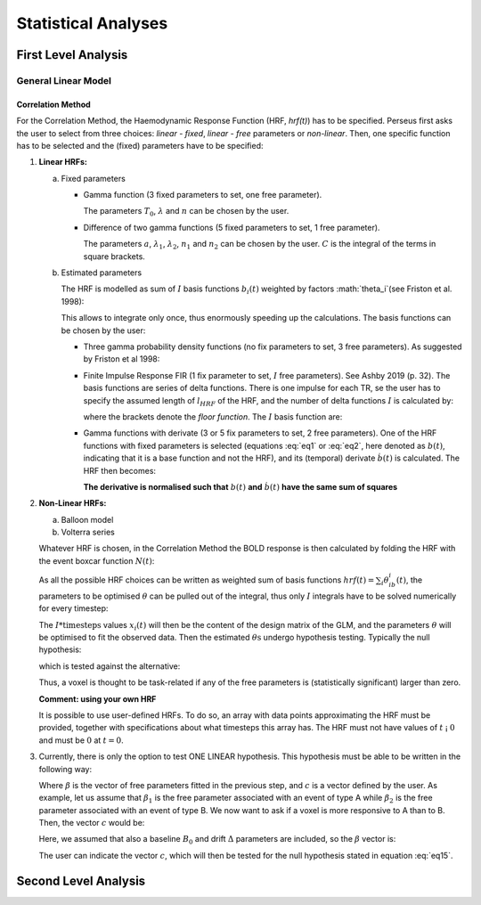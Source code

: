 ********************
Statistical Analyses
********************

First Level Analysis
=====================

General Linear Model
--------------------

Correlation Method
^^^^^^^^^^^^^^^^^^^
 
For the Correlation Method, the Haemodynamic Response Function (HRF,
*hrf(t)*) has to be specified. Perseus first asks the user to select from three
choices: *linear - fixed*, *linear - free* parameters or *non-linear*. Then, one specific
function has to be selected and the (fixed) parameters have to be specified:

1.  **Linear HRFs:**

    a.  Fixed parameters
 
        *  Gamma function (3 fixed parameters to set, one free parameter). 
     
           .. math:: hrf(t)=\begin{cases}\dfrac{(t-T_0)^{n-1}}{\lambda^n(n-1)!} e^{-t/\lambda} &&& \text{for } t>T_0 \\0&&& \text{for } t<T_0\end{cases}
              :label: eq1
           
           The parameters :math:`T_0`, :math:`\lambda` and :math:`n` can be chosen by the user.
 
        *  Difference of two gamma functions (5 fixed parameters to set, 1 free parameter). 
        
           .. math:: hrf(t) = \dfrac{1}{C}\biggl{[}\dfrac{t^{n_1-1}}{\delta^{n_1}_1(n_1-1)!}e^{-t/\lambda_1}-a\dfrac{t^{n_2-1}}{\delta^{n_2}_2(n_2-1)!}e^{-t/\lambda_2}\biggl]
              :label: eq2
        
           The parameters :math:`a`, :math:`\lambda_1`, :math:`\lambda_2`, :math:`n_1` and :math:`n_2` can be chosen by the user. :math:`C` is the integral of the terms in square brackets.

    b.  Estimated parameters
    
        The HRF is modelled as sum of :math:`I` basis functions :math:`b_i(t)` weighted by factors :math:`\theta_i`(see Friston et al. 1998):
        
        .. math:: hrf(t) = \sum_i\theta_1b_1(t), \text{ }  i\in\lbrace1,2, ...,I\rbrace
           :label: eq3
        
        This allows to integrate only once, thus enormously speeding up the calculations. The basis functions can be chosen by the user:
        
        *  Three gamma probability density functions (no fix parameters to set, 3 free parameters).
           As suggested by Friston et al 1998:
           
           .. math:: hrf(t) = \theta_1b_1(t)+\theta_2b_2(t)+\theta_3b_3(t)
              :label: eq4
           
           .. math:: b_1(t) = \dfrac{1}{3!}t^3e^{-t}
              :label: eq5
           
           .. math:: b_2(t) = \dfrac{1}{7!}t^7e^{-t}
              :label: eq6
           
           .. math:: b_3(t) = \dfrac{1}{15!}t^{15}e^{-t}
              :label: eq7
           
        *  Finite Impulse Response FIR (1 fix parameter to set, :math:`I` free parameters).
           See Ashby 2019 (p. 32). The basis functions are series of delta functions. There is one impulse for each TR, se the user has to specify the assumed length of :math:`l_{HRF}` of the HRF, and the number of delta functions :math:`I` is calculated by:
           
           .. math:: I = \biggr{[}\dfrac{l_{HRF}}{TR}\biggr]+1
              :label: eq8
           
           where the brackets denote the *floor function*. The :math:`I` basis function are:
           
           .. math:: b_1(t) = \delta(t-(i-1)TR)
              :label: eq9
           
        *  Gamma functions with derivate (3 or 5 fix parameters to set, 2 free parameters). One of the HRF functions with fixed parameters is selected (equations :eq:`eq1` or :eq:`eq2`, here denoted as :math:`b(t)`, indicating that it is a base function and not the HRF), and its (temporal) derivate :math:`\dot{b}(t)` is calculated. The HRF then becomes:
        
           .. math:: hrf(t) = \theta_1b(t)+\theta_2\dot{b}(t)
              :label: eq10
        
           **The derivative is normalised such that** :math:`b(t)` **and** :math:`\dot{b}(t)` **have the same sum of squares**
           
           
2.  **Non-Linear HRFs:**
    
    a.  Balloon model
    
    b.  Volterra series
    
    Whatever HRF is chosen, in the Correlation Method the BOLD response is then calculated by folding the HRF with the event boxcar function :math:`N(t)`:
    
    .. math:: bold(t) = N(t)*hrf(t) = \int^{t}_{0}N(\tau)hrf(t-\tau)d\tau
       :label: eq11
    
    As all the possible HRF choices can be written as weighted sum of basis functions :math:`hrf(t) = \sum_i\theta_ib_i(t)`, the parameters to be optimised :math:`\theta` can be pulled out of the integral, thus only :math:`I` integrals have to be solved numerically for every timestep:
    
    .. math:: hrf(t) = \sum_i\theta_1\underbrace{(N(t)*b_1(t))}_{x_1(t)}
       :label: eq12
    
    The :math:`I * \text{timesteps}` values :math:`x_i(t)` will then be the content of the design matrix of the GLM, and the parameters :math:`\theta` will be optimised to fit the observed data. Then the estimated :math:`\theta\text{s}` undergo hypothesis testing. Typically the null hypothesis:
    
    .. math:: H_0: \sum_i\theta^2_i=0
       :label: eq13
    
    which is tested against the alternative:
    
    .. math:: H_0: \sum_i\theta^2_i>0
       :label: eq14
    
    Thus, a voxel is thought to be task-related if any of the free parameters is (statistically significant) larger than zero.
    
    **Comment: using your own HRF**
    
    It is possible to use user-defined HRFs. To do so, an array with data points approximating the HRF must be provided, together with specifications about what timesteps this array has. The HRF must not have values of :math:`t` ¡ :math:`0` and must be :math:`0` at :math:`t = 0`.

3.  Currently, there is only the option to test ONE LINEAR hypothesis. This hypothesis must be able to be written in the following way:

    .. math:: H_0: c^T\beta=0
       :label: eq15
    
    Where :math:`\beta` is the vector of free parameters fitted in the previous step, and :math:`c` is a vector defined by the user. As example, let us assume that :math:`\beta_1` is the free parameter associated with an event of type A while :math:`\beta_2` is the free parameter associated with an event of type B. We now want to ask if a voxel is more responsive to A than to B. Then, the vector :math:`c` would be:
    
    .. math:: c^T = [1 \text{ }\text{ }\text{ }0 \text{ }\text{ }\text{ }0\text{ }\text{ }\text{ }0]
       :label: eq16
    
    Here, we assumed that also a baseline :math:`B_0` and drift :math:`\Delta` parameters are included, so the :math:`\beta` vector is:
    
    .. math:: \beta = \begin{bmatrix}\beta_A \\ \beta_B \\ B_0 \\ \Delta \end{bmatrix}
       :label: eq17
    
    The user can indicate the vector :math:`c`, which will then be tested for the null hypothesis stated in equation :eq:`eq15`.
    
    
    
Second Level Analysis
======================
